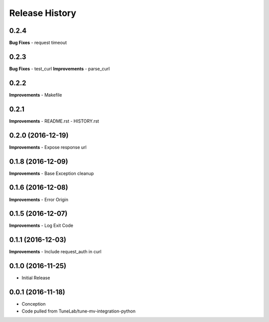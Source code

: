 .. :changelog:

Release History
---------------

0.2.4
++++++++++++++++++
**Bug Fixes**
- request timeout

0.2.3
++++++++++++++++++
**Bug Fixes**
- test_curl
**Improvements**
- parse_curl

0.2.2
++++++++++++++++++
**Improvements**
- Makefile

0.2.1
++++++++++++++++++
**Improvements**
- README.rst
- HISTORY.rst

0.2.0 (2016-12-19)
++++++++++++++++++
**Improvements**
- Expose response url

0.1.8 (2016-12-09)
++++++++++++++++++
**Improvements**
- Base Exception cleanup

0.1.6 (2016-12-08)
++++++++++++++++++
**Improvements**
- Error Origin

0.1.5 (2016-12-07)
++++++++++++++++++
**Improvements**
- Log Exit Code

0.1.1 (2016-12-03)
++++++++++++++++++
**Improvements**
- Include request_auth in curl

0.1.0 (2016-11-25)
++++++++++++++++++
* Initial Release

0.0.1 (2016-11-18)
++++++++++++++++++
* Conception
* Code pulled from TuneLab/tune-mv-integration-python